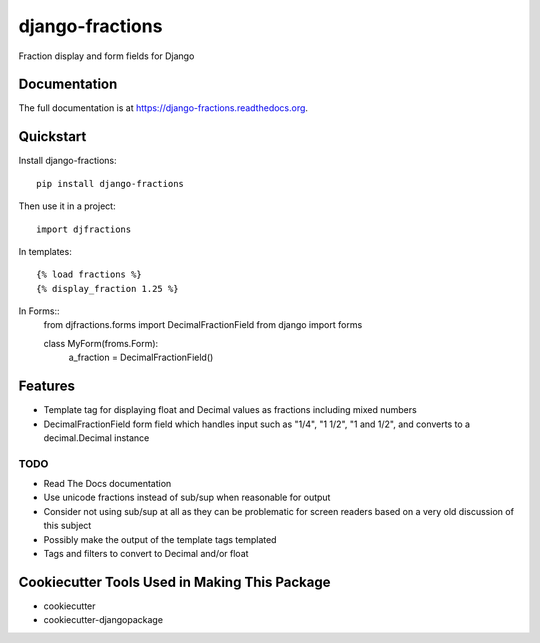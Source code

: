 =============================
django-fractions
=============================

.. image:: https://badge.fury.io/py/django-fractions.png
    :target: https://badge.fury.io/py/django-fractions

.. image:: https://travis-ci.org/jmichalicek/django-fractions.png?branch=master
    :target: https://travis-ci.org/jmichalicek/django-fractions

Fraction display and form fields for Django

Documentation
-------------

The full documentation is at https://django-fractions.readthedocs.org.

Quickstart
----------

Install django-fractions::

    pip install django-fractions

Then use it in a project::

    import djfractions

In templates::

    {% load fractions %}
    {% display_fraction 1.25 %}

In Forms::
    from djfractions.forms import DecimalFractionField
    from django import forms

    class MyForm(froms.Form):
        a_fraction = DecimalFractionField()



Features
--------

* Template tag for displaying float and Decimal values as fractions including mixed numbers
* DecimalFractionField form field which handles input such as "1/4", "1 1/2", "1 and 1/2", and converts to a
  decimal.Decimal instance


TODO
____

* Read The Docs documentation
* Use unicode fractions instead of sub/sup when reasonable for output
* Consider not using sub/sup at all as they can be problematic for screen readers based on a very old discussion of this subject
* Possibly make the output of the template tags templated
* Tags and filters to convert to Decimal and/or float



Cookiecutter Tools Used in Making This Package
----------------------------------------------

*  cookiecutter
*  cookiecutter-djangopackage
